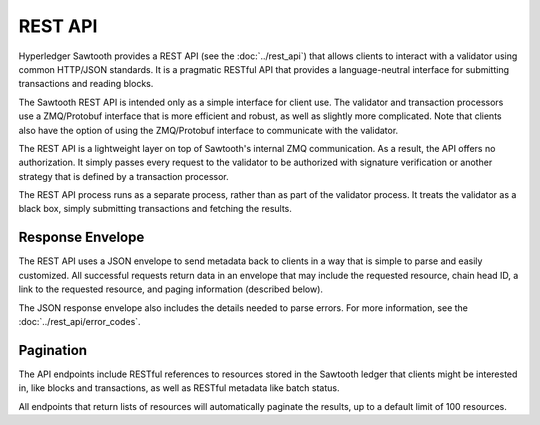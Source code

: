 ********
REST API
********

Hyperledger Sawtooth provides a REST API (see the :doc:`../rest_api`) that
allows clients to interact with a validator using common HTTP/JSON standards.
It is a pragmatic RESTful API that provides a language-neutral interface for
submitting transactions and reading blocks.

The Sawtooth REST API is intended only as a simple interface for client use. The
validator and transaction processors use a ZMQ/Protobuf interface
that is more efficient and robust, as well as slightly more complicated.
Note that clients also have the option of using the ZMQ/Protobuf interface to
communicate with the validator.

The REST API is a lightweight layer on top of Sawtooth's internal ZMQ
communication. As a result, the API offers no authorization. It simply passes
every request to the validator to be authorized with signature verification
or another strategy that is defined by a transaction processor.

The REST API process runs as a separate process, rather than as part of the
validator process. It treats the validator as a black box, simply submitting
transactions and fetching the results.

Response Envelope
=================

The REST API uses a JSON envelope to send metadata back to clients in a way that
is simple to parse and easily customized. All successful requests return data
in an envelope that may include the requested resource, chain head ID, a link
to the requested resource, and paging information (described below).

The JSON response envelope also includes the details needed to parse errors. For
more information, see the :doc:`../rest_api/error_codes`.

Pagination
==========

The API endpoints include RESTful references to resources stored in the Sawtooth
ledger that clients might be interested in, like blocks and transactions, as
well as RESTful metadata like batch status.

All endpoints that return lists of resources will automatically paginate the
results, up to a default limit of 100 resources.


.. Licensed under Creative Commons Attribution 4.0 International License
.. https://creativecommons.org/licenses/by/4.0/
